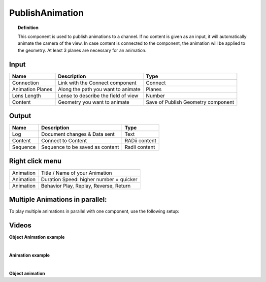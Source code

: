 ******************
PublishAnimation
******************

.. image:: ../images/Publish/Publish_animation_2.png
    :scale: 80 %


.. topic:: Definition
    
  This component is used to publish animations to a channel.
  If no content is given as an input, it will automatically animate the camera of the view. 
  In case content is connected to the component, the animation will be applied to the geometry. 
  At least 3 planes are necessary for an animation.
  


Input
---------

.. table::
  :align: left
    
  =================   ========================================    =======================================
  Name                Description                                 Type
  =================   ========================================    =======================================
  Connection          Link with the Connect component             Connect
  Animation Planes    Along the path you want to animate          Planes
  Lens Length         Lense to describe the field of view         Number
  Content             Geometry you want to animate                Save of Publish Geometry component
  =================   ========================================    =======================================


Output
------------

.. table::
  :align: left
    
  ==========  ======================================  ==============
  Name        Description                             Type
  ==========  ======================================  ==============
  Log         Document changes & Data sent            Text
  Content     Connect to Content                      RADii content
  Sequence    Sequence to be saved as content         Radii content
  ==========  ======================================  ==============


Right click menu
-----------------

.. table::
  :align: left
    
  ==========  ==========================================
  Animation   Title / Name of your Animation
  Animation   Duration Speed: higher number = quicker
  Animation   Behavior Play, Replay, Reverse, Return
  ==========  ==========================================

 
Multiple Animations in parallel:
--------------------------------------

To play multiple animations in parallel with one component, use the following setup:

.. image:: ../images/Publish/Publish_animation_parallel_schaltplan.png


Videos
------------

**Object Animation example**

.. youtube:: yMZXNn_Pgq4
  :width: 90%
  :align: left

|

**Animation example**

.. youtube:: 9h1RwmqvWDQ
  :width: 90%
  :align: left

|

**Object animation**

.. youtube:: yMZXNn_Pgq4
  :width: 90%
  :align: left
